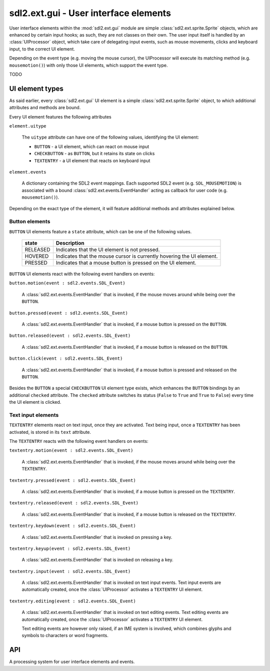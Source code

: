 .. module:: sdl2.ext.gui
   :synopsis: User interface elements

sdl2.ext.gui - User interface elements
======================================
User interface elements within the :mod:`sdl2.ext.gui` module are simple
:class:`sdl2.ext.sprite.Sprite` objects, which are enhanced by certain
input hooks; as such, they are not classes on their own. The user input itself
is handled by an :class:`UIProcessor` object, which take care of delegating
input events, such as mouse movements, clicks and keyboard input, to the
correct UI element.

Depending on the event type (e.g. moving the mouse cursor), the UIProcessor
will execute its matching method (e.g. ``mousemotion()``) with only those UI
elements, which support the event type.

TODO

.. _ui-elem-types:

UI element types
----------------
As said earlier, every :class:`sdl2.ext.gui` UI element is a simple
:class:`sdl2.ext.sprite.Sprite` object, to which additional attributes and
methods are bound.

Every UI element features the following attributes

``element.uitype``

   The ``uitype`` attribute can have one of the following values, identifying the
   UI element:

   * ``BUTTON`` - a UI element, which can react on mouse input
   * ``CHECKBUTTON`` - as ``BUTTON``, but it retains its state on clicks
   * ``TEXTENTRY`` - a UI element that reacts on keyboard input

``element.events``

   A dictionary containing the SDL2 event mappings. Each supported SDL2 event
   (e.g. ``SDL_MOUSEMOTION``) is associated with a bound
   :class:`sdl2.ext.events.EventHandler` acting as callback for user code
   (e.g. ``mousemotion()``).

Depending on the exact type of the element, it will feature additional methods
and attributes explained below.

Button elements
^^^^^^^^^^^^^^^
``BUTTON`` UI elements feature a ``state`` attribute, which can be one of the
following values.

  ======== =====================================================================
  state    Description
  ======== =====================================================================
  RELEASED Indicates that the UI element is not pressed.
  HOVERED  Indicates that the mouse cursor is currently hovering the UI element.
  PRESSED  Indicates that a mouse button is pressed on the UI element.
  ======== =====================================================================

``BUTTON`` UI elements react with the following event handlers on events:

``button.motion(event : sdl2.events.SDL_Event)``

  A :class:`sdl2.ext.events.EventHandler` that is invoked, if the mouse
  moves around while being over the ``BUTTON``.

``button.pressed(event : sdl2.events.SDL_Event)``

  A :class:`sdl2.ext.events.EventHandler` that is invoked, if a mouse button
  is pressed on the ``BUTTON``.

``button.released(event : sdl2.events.SDL_Event)``

  A :class:`sdl2.ext.events.EventHandler` that is invoked, if a mouse button
  is released on the ``BUTTON``.

``button.click(event : sdl2.events.SDL_Event)``

  A :class:`sdl2.ext.events.EventHandler` that is invoked, if a mouse
  button is pressed and released on the ``BUTTON``.

Besides the ``BUTTON`` a special ``CHECKBUTTON`` UI element type exists,
which enhances the ``BUTTON`` bindings by an additional ``checked`` attribute.
The ``checked`` attribute switches its status (``False`` to ``True`` and
``True``  to ``False``) every time the UI element is clicked.

Text input elements
^^^^^^^^^^^^^^^^^^^
``TEXTENTRY`` elements react on text input, once they are activated. Text being
input, once a ``TEXTENTRY`` has been activated, is stored in its ``text``
attribute.

The ``TEXTENTRY`` reacts with the following event handlers on events:

``textentry.motion(event : sdl2.events.SDL_Event)``

  A :class:`sdl2.ext.events.EventHandler` that is invoked, if the mouse
  moves around while being over the ``TEXTENTRY``.

``textentry.pressed(event : sdl2.events.SDL_Event)``

  A :class:`sdl2.ext.events.EventHandler` that is invoked, if a mouse button
  is pressed on the ``TEXTENTRY``.

``textentry.released(event : sdl2.events.SDL_Event)``

  A :class:`sdl2.ext.events.EventHandler` that is invoked, if a mouse button
  is released on the ``TEXTENTRY``.

``textentry.keydown(event : sdl2.events.SDL_Event)``

  A :class:`sdl2.ext.events.EventHandler` that is invoked on pressing a key.

``textentry.keyup(event : sdl2.events.SDL_Event)``

  A :class:`sdl2.ext.events.EventHandler` that is invoked on releasing a key.

``textentry.input(event : sdl2.events.SDL_Event)``

  A :class:`sdl2.ext.events.EventHandler` that is invoked on text input events.
  Text input events are automatically created, once the :class:`UIProcessor`
  activates a ``TEXTENTRY`` UI element.

``textentry.editing(event : sdl2.events.SDL_Event)``

  A :class:`sdl2.ext.events.EventHandler` that is invoked on text editing
  events. Text editing events are automatically created, once the
  :class:`UIProcessor` activates a ``TEXTENTRY`` UI element.

  Text editing events are however only raised, if an IME system is involved,
  which combines glyphs and symbols to characters or word fragments.

API
---

.. class:: UIFactory(spritefactory : SpriteFactory[, **kwargs])

   A factory class for creating UI elements. The :class:`UIFactory`
   allows you to create UI elements based on the
   :class:`sdl2.ext.sprite.Sprite` class. To do this, it requires
   a :class:`sdl2.ext.sprite.SpriteFactory`, which will create the
   sprites, to which the :class:`UIFactory` then binds the additional methods
   and attributes-

   The additional *kwargs* are used as default arguments for creating
   **sprites** within the factory methods.

   .. attribute:: default_args

      A dictionary containing the default arguments to be passed to the
      sprite creation methods of the bound
      :class:`sdl2.ext.sprite.SpriteFactory`.

   .. attribute:: spritefactory

      The :class:`sdl2.ext.sprite.SpriteFactory` being used for creating
      new :class:`Sprite` objects.

   .. method:: create_button(**kwargs) -> Sprite

      Creates a new button UI element.

      *kwargs* are the arguments to be passed for the sprite
      construction and can vary depending on the sprite type.
      See :class:`sdl2.ext.sprite.SpriteFactory.create_sprite()` for
      further details.

   .. method:: create_check_button(**kwargs) -> Sprite

      Creates a new checkbutton UI element.

      *kwargs* are the arguments to be passed for the sprite
      construction and can vary depending on the sprite type.
      See :class:`sdl2.ext.sprite.SpriteFactory.create_sprite()` for
      further details.

   .. method:: create_text_entry(**kwargs) -> Sprite

      Creates a new textentry UI element.

      *kwargs* are the arguments to be passed for the sprite
      construction and can vary depending on the sprite type.
      See :class:`sdl2.ext.sprite.SpriteFactory.create_sprite()` for
      further details.

   .. method:: from_image(uitype : int, fname : str) -> Sprite

      Creates a UI element from an image file. The image must be
      loadable via :func:`sdl2.ext.image.load_image()`.

      *uitype* must be one of the supported :ref:`ui-elem-types` classifying
      the type of UI element to be created.

   .. method:: from_object(uitype : int, obj: object) -> Sprite

      Creates a UI element from an object. The object will be passed through
      :func:`sdl2.rwops.rwops_from_object()` in
      order to try to load image data from it.

      *uitype* must be one of the supported :ref:`ui-elem-types` classifying
      the type of UI element to be created.

   .. method:: from_surface(uitype : int,  surface : SDL_Surface[, \
      free=False]) -> Sprite

      Creates a UI element from the passed
      :class:`sdl2.surface.SDL_Surface`. If *free* is set to
      ``True``, the passed *surface* will be freed automatically.

      *uitype* must be one of the supported :ref:`ui-elem-types` classifying
      the type of UI element to be created.

.. class:: UIProcessor()

   A processing system for user interface elements and events.

   .. attribute:: handlers

      A dict containing the mapping of SDL2 events to the available
      :class:`sdl2.ext.events.EventHandler` bindings of the
      :class:`UIProcessor`.

   .. method:: activate(component : object) -> None

      Activates a UI control to receive text input.

   .. method:: deactivate(component : object) -> None

      Deactivate the currently active UI control.

   .. method:: passevent(component : object, event : SDL_Event) -> None

      Passes the *event* to a *component* without any additional checks or
      restrictions.

   .. method:: mousemotion(component : object, event : SDL_Event) -> None

      Checks, if the event's motion position is on the *component* and
      executes the component's event handlers on demand. If the motion event
      position is not within the area of the *component*, nothing will be
      done. In case the component is a :class:`Button`, its
      :attr:`Button.state` will be adjusted to reflect, if it is
      currently hovered or not.

   .. method:: mousedown(component : object, event : SDL_Event) -> None

      Checks, if the event's button press position is on the *component* and
      executes the component's event handlers on demand. If the button press
      position is not within the area of the component, nothing will be done.

      In case the component is a :class:`Button`, its :attr:`Button.state`
      will be adjusted to reflect, if it is currently pressed or not.

      In case the component is a :class:`TextEntry` and the pressed button is
      the primary mouse button, the component will be marked as the next
      control to activate for text input.

   .. method:: mouseup(self, component, event) -> None

      Checks, if the event's button release position is on the *component* and
      executes the component's event handlers on demand. If the button release
      position is not within the area of the component, nothing will be done.

      In case the component is a :class:`Button`, its :attr:`Button.state`
      will be adjusted to reflect, whether it is hovered or not.

      If the button release followed a button press on the same component and
      if the button is the primary button, the click() event handler is invoked,
      if the component is a :class:`Button`.

   .. method:: dispatch(obj : object, event : SDL_Event) -> None

      Passes an event to the given object. If *obj* is a
      :class:`sdl2.ext.ebs.World` object, UI relevant components will receive
      the event, if they support the event type. If *obj* is a single object,
      ``obj.events`` **must** be a dict consisting of SDL event type
      identifiers and :class:`sdl2.ext.events.EventHandler` instances bound
      to the object. If *obj* is a iterable, such as a list or set, every
      item within *obj* **must** feature an ``events`` attribute as
      described above.

   .. method:: process(world : World, components : iterable) -> None

      The :class:`UIProcessor` class does not implement the process()``
      method by default. Instead it uses :meth:`dispatch()` to send events
      around to components. :meth:`process()` does nothing.
